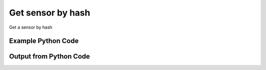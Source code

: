 
Get sensor by hash
==========================================================================================
Get a sensor by hash

Example Python Code
''''''''''''''''''''''''''''''''''''''''''''''''''''''''''''''''''''''''''''''''''''''''

.. code-block:: python
    :linenos:


    # Path to lib directory which contains pytan package
    PYTAN_LIB_PATH = '../lib'
    
    # connection info for Tanium Server
    USERNAME = "Tanium User"
    PASSWORD = "T@n!um"
    HOST = "172.16.31.128"
    PORT = "444"
    
    # Logging conrols
    LOGLEVEL = 2
    DEBUGFORMAT = False
    
    import sys, tempfile
    sys.path.append(PYTAN_LIB_PATH)
    
    import pytan
    handler = pytan.Handler(
        username=USERNAME,
        password=PASSWORD,
        host=HOST,
        port=PORT,
        loglevel=LOGLEVEL,
        debugformat=DEBUGFORMAT,
    )
    
    print handler
    
    # setup the arguments for the handler method
    kwargs = {}
    kwargs["objtype"] = u'sensor'
    kwargs["hash"] = u'322086833'
    
    # call the handler with the get method, passing in kwargs for arguments
    response = handler.get(**kwargs)
    
    print ""
    print "Type of response: ", type(response)
    
    print ""
    print "print of response:"
    print response
    
    print ""
    print "length of response (number of objects returned): "
    print len(response)
    
    print ""
    print "print the first object returned in JSON format:"
    out = response.to_json(response[0])
    if len(out.splitlines()) > 15:
        out = out.splitlines()[0:15]
        out.append('..trimmed for brevity..')
        out = '\n'.join(out)
    
    print out
    
    


Output from Python Code
''''''''''''''''''''''''''''''''''''''''''''''''''''''''''''''''''''''''''''''''''''''''

.. code-block:: none
    :linenos:


    Handler for Session to 172.16.31.128:444, Authenticated: True, Version: 6.2.314.3258
    
    Type of response:  <class 'taniumpy.object_types.sensor_list.SensorList'>
    
    print of response:
    SensorList, len: 1
    
    length of response (number of objects returned): 
    1
    
    print the first object returned in JSON format:
    {
      "_type": "sensor", 
      "category": "Reserved", 
      "description": "The recorded state of each download a client has made recently in the form of hash:completion percentage.\nExample: 05839407baccdfccfd8e2c1ffc0ff27541cc053d15b52cfd4ed904510e59b428:100", 
      "exclude_from_parse_flag": 0, 
      "hash": 322086833, 
      "hidden_flag": 0, 
      "id": 4, 
      "ignore_case_flag": 1, 
      "max_age_seconds": 900, 
      "name": "Download Statuses", 
      "queries": {
        "_type": "queries", 
        "query": [
          {
    ..trimmed for brevity..
